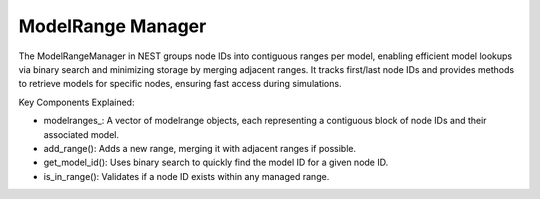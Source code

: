 .. _modelrange_manager:

ModelRange Manager
==================

The ModelRangeManager in NEST groups node IDs into contiguous ranges per model, enabling efficient model lookups via
binary search and minimizing storage by merging adjacent ranges. It tracks first/last node IDs and provides methods to
retrieve models for specific nodes, ensuring fast access during simulations.


.. mermaid::

  classDiagram
    class ManagerInterface

    class ModelRangeManager {
        +ModelRangeManager()
        +~ModelRangeManager()
        +initialize(adjust_number_of_threads_or_rng_only: bool): void
        +finalize(adjust_number_of_threads_or_rng_only: bool): void
        +add_range(model: size_t, first_node_id: size_t, last_node_id: size_t): void
        +is_in_range(node_id: size_t) const: bool
        +get_model_id(node_id: size_t) const: size_t
        +get_model_of_node_id(node_id: size_t): Model
        +get_contiguous_node_id_range(node_id: size_t) const: const modelrange&
        +begin() const: std::vector<modelrange>::const_iterator
        +end() const: std::vector<modelrange>::const_iterator
        -modelranges_: std::vector<modelrange>
        -first_node_id_: size_t
        -last_node_id_: size_t
    }

    ModelRangeManager --|> ManagerInterface: extends

Key Components Explained:

* modelranges_: A vector of modelrange objects, each representing a contiguous block of node IDs and their associated model.
* add_range(): Adds a new range, merging it with adjacent ranges if possible.
* get_model_id(): Uses binary search to quickly find the model ID for a given node ID.
* is_in_range(): Validates if a node ID exists within any managed range.



.. doxygenclass:: nest::ModelRangeManager
   :members:
